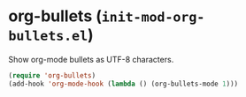 * org-bullets (~init-mod-org-bullets.el~)
:PROPERTIES:
:header-args: :tangle   lisp/init-mod-org-bullets.el
:END:

Show org-mode bullets as UTF-8 characters.
#+BEGIN_SRC emacs-lisp
  (require 'org-bullets)
  (add-hook 'org-mode-hook (lambda () (org-bullets-mode 1)))
#+END_SRC
